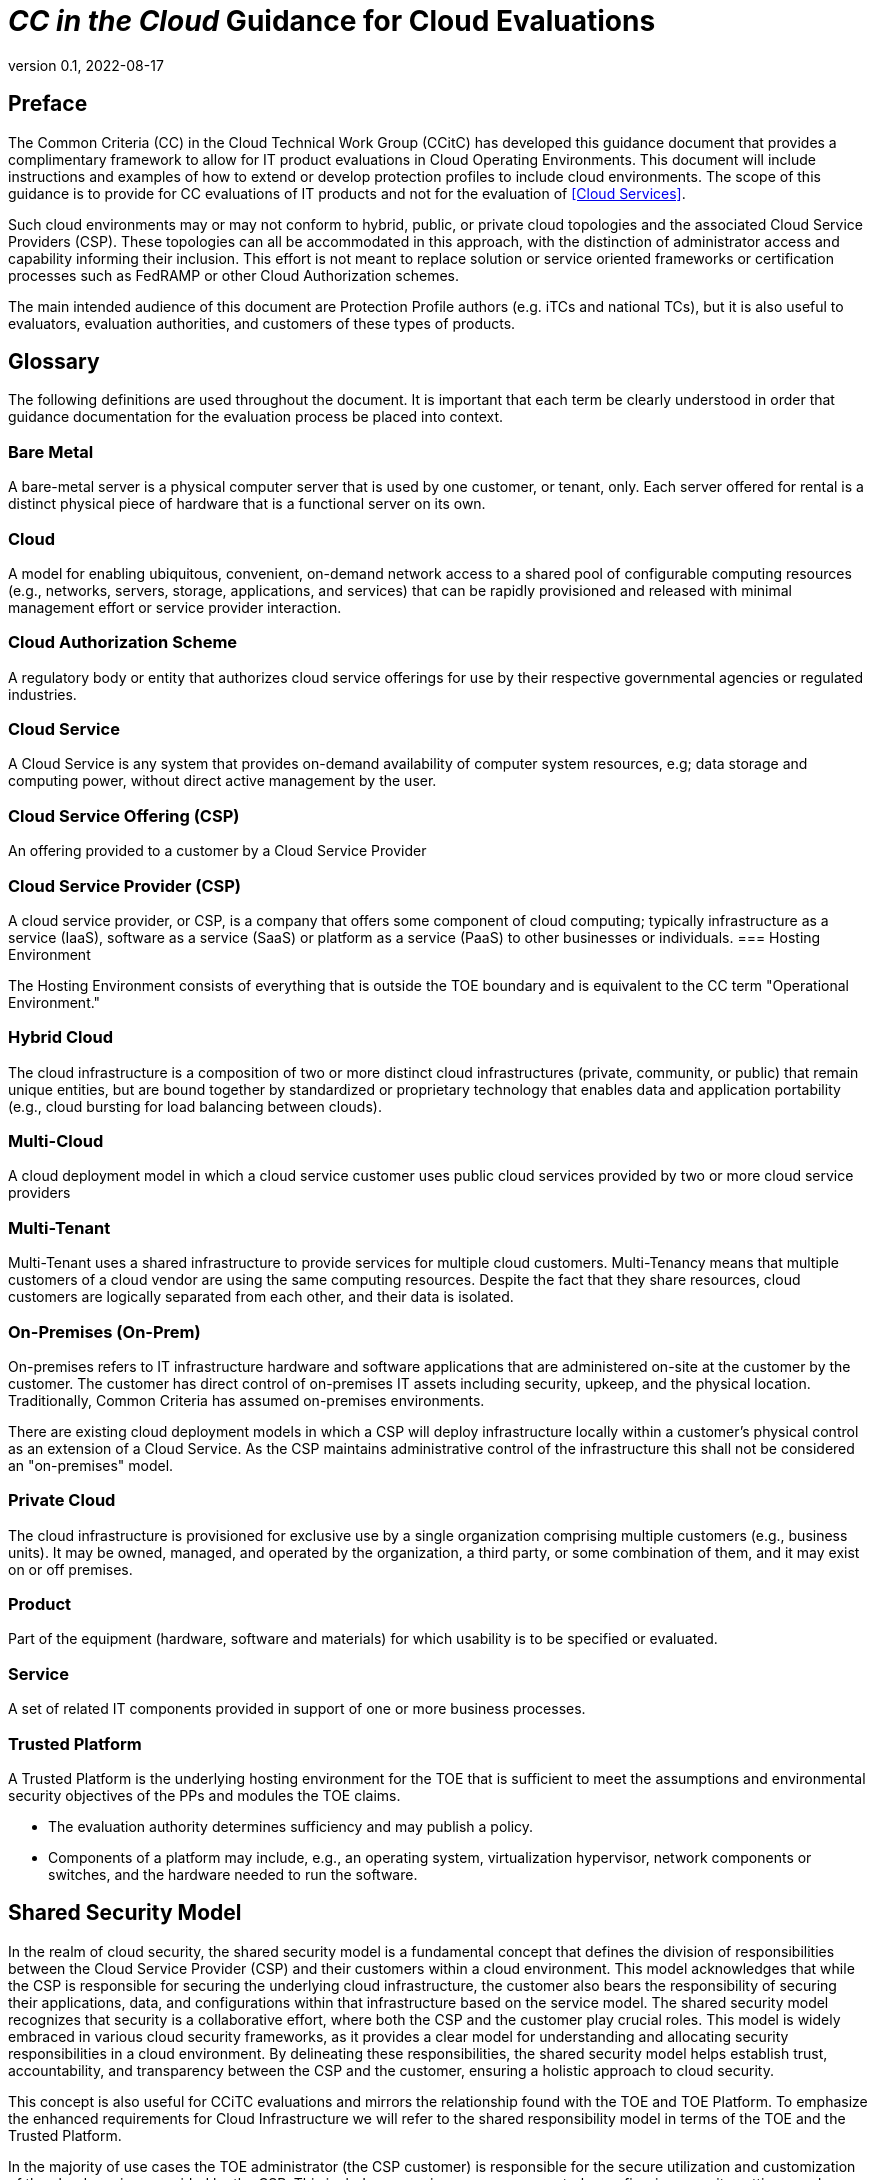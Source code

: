 = _CC in the Cloud_ Guidance for Cloud Evaluations
:showtitle:
:icons: font
:revnumber: 0.1
:revdate: 2022-08-17

:iTC-longname: Common Criteria in the Cloud iTC
:iTC-shortname: CCitC-iTC

toc::[]

== Preface

The Common Criteria (CC) in the Cloud Technical Work Group (CCitC) has developed this guidance document that provides a complimentary framework to allow for IT product evaluations in Cloud Operating Environments. This document will include instructions and examples of how to extend or develop protection profiles to include cloud environments. The scope of this guidance is to provide for CC evaluations of IT products and not for the evaluation of <<Cloud Services>>.  

Such cloud environments may or may not conform to hybrid, public, or private cloud topologies and the associated Cloud Service Providers (CSP). These topologies can all be accommodated in this approach, with the distinction of administrator access and capability informing their inclusion.  This effort is not meant to replace solution or service oriented frameworks or certification processes such as FedRAMP or other Cloud Authorization schemes.

The main intended audience of this document are Protection Profile authors (e.g. iTCs and national TCs), but it is also useful to evaluators, evaluation authorities, and customers of these types of products. 

== Glossary

The following definitions are used throughout the document. It is important that each term be clearly understood in order that guidance documentation for the evaluation process be placed into context. 

=== Bare Metal 

A bare-metal server is a physical computer server that is used by one customer, or tenant, only. Each server offered for rental is a distinct physical piece of hardware that is a functional server on its own.

=== Cloud

A model for enabling ubiquitous, convenient, on-demand network access to a shared pool of configurable computing resources (e.g., networks, servers, storage, applications, and services) that can be rapidly provisioned and released with minimal management effort or service provider interaction.

[CNSSI 4009-2015 from NIST SP 800-145]
[NIST SP 1800-16B under Cloud Computing from NIST SP 800-145]
[NIST SP 1800-16C under Cloud Computing from NIST SP 800-145]
[NIST SP 1800-16D under Cloud Computing from NIST SP 800-145]
[NISTIR 8401]

=== Cloud Authorization Scheme

A regulatory body or entity that authorizes cloud service offerings for use by their respective governmental agencies or regulated industries.

=== Cloud Service

A Cloud Service is any system that provides on-demand availability of computer system resources, e.g; data storage and computing power, without direct active management by the user.

=== Cloud Service Offering (CSP)
An offering provided to a customer by a Cloud Service Provider

=== Cloud Service Provider (CSP)

A cloud service provider, or CSP, is a company that offers some component of cloud computing; typically infrastructure as a service (IaaS), software as a service (SaaS) or platform as a service (PaaS) to other businesses or individuals.
=== Hosting Environment

The Hosting Environment consists of everything that is outside the TOE boundary and is equivalent to the CC term "Operational Environment."

=== Hybrid Cloud

The cloud infrastructure is a composition of two or more distinct cloud infrastructures (private, community, or public) that remain unique entities, but are bound together by standardized or proprietary technology that enables data and application portability (e.g., cloud bursting for load balancing between clouds).

[NIST SP 1800-16B under Cloud Computing from NIST SP 800-145]

=== Multi-Cloud

A cloud deployment model in which a cloud service customer uses public cloud services provided by two or more cloud service providers

[ISO/IEC 27465]

=== Multi-Tenant

Multi-Tenant uses a shared infrastructure to provide services for multiple cloud customers. Multi-Tenancy means that multiple customers of a cloud vendor are using the same computing resources. Despite the fact that they share resources, cloud customers are logically separated from each other, and their data is isolated.

=== On-Premises (On-Prem)

On-premises refers to IT infrastructure hardware and software applications that are administered on-site at the customer by the customer. The customer has direct control of on-premises IT assets including security, upkeep, and the physical location. Traditionally, Common Criteria has assumed on-premises environments.

There are existing cloud deployment models in which a CSP will deploy infrastructure locally within a customer's physical control as an extension of a Cloud Service. As the CSP maintains administrative control of the infrastructure this shall not be considered an "on-premises" model.

=== Private Cloud

The cloud infrastructure is provisioned for exclusive use by a single organization comprising multiple customers (e.g., business units). It may be owned, managed, and operated by the organization, a third party, or some combination of them, and it may exist on or off premises.

[NIST SP 800-145]

=== Product

Part of the equipment (hardware, software and materials) for which usability is to be specified or evaluated.

[NISTIR 8040 under Product from ISO 9241-11:1998]

=== Service

A set of related IT components provided in support of one or more business processes.

[NISTIR 7693]

=== Trusted Platform

A Trusted Platform is the underlying hosting environment for the TOE that is sufficient to meet the assumptions and environmental security objectives of the PPs and modules the TOE claims.

* The evaluation authority determines sufficiency and may publish a policy.
* Components of a platform may include, e.g., an operating system, virtualization hypervisor, network components or switches, and the hardware needed to run the software.

== Shared Security Model

In the realm of cloud security, the shared security model is a fundamental concept that defines the division of responsibilities between the Cloud Service Provider (CSP) and their customers within a cloud environment. This model acknowledges that while the CSP is responsible for securing the underlying cloud infrastructure, the customer also bears the responsibility of securing their applications, data, and configurations within that infrastructure based on the service model. The shared security model recognizes that security is a collaborative effort, where both the CSP and the customer play crucial roles. This model is widely embraced in various cloud security frameworks, as it provides a clear model for understanding and allocating security responsibilities in a cloud environment. By delineating these responsibilities, the shared security model helps establish trust, accountability, and transparency between the CSP and the customer, ensuring a holistic approach to cloud security.

This concept is also useful for CCiTC evaluations and mirrors the relationship found with the TOE and TOE Platform. To emphasize the enhanced requirements for Cloud Infrastructure we will refer to the shared responsibility model in terms of the TOE and the Trusted Platform.

In the majority of use cases the TOE administrator (the CSP customer) is responsible for the secure utilization and customization of the cloud services provided by the CSP. This includes managing user access controls, configuring security settings, and implementing appropriate security measures aligned with their specific requirements. These elements may map appropriately to existing SFRs such as FMT_SMF with or without refinement for CCiTC. The TOE administrator ensures that the TOE (cloud tenant) operates securely within the parameters set by the CSP (TOE Platform).

While the CSP maintains the security and availability of the TOE Platform, the TOE administrator (customer) is tasked with safeguarding their applications, data, and configurations within the cloud environment. They actively manage security controls, such as authentication mechanisms, encryption protocols, and network access policies, to protect their assets and mitigate potential risks.

The evaluation and assessment of the shared security model must take into account both the TOE administrator (customer) and the TOE Platform (CSP). The CSP, as the TOE Platform, undergoes evaluation against relevant security standards, certifications, and best practices to demonstrate the effectiveness of the underlying cloud infrastructure's security controls.

Simultaneously, the TOE administrator (customer) is responsible for implementing and managing security controls and configurations within their own cloud environment. They utilize the provided security features, adhere to the CSP's policies and guidelines, and maintain appropriate security configurations to ensure the integrity and confidentiality of their data.

There are certain areas where the shared security model can be somewhat blurred. For example, with many CC evaluations, the TOE or TSFI is expected to exclusively generate TOE audit events. In the context of a virtualized network device deployed on a public cloud, certain Common Criteria (CC) requirements, such as FAU_GEN.1 (Audit Generation), would need to be modified to account for the consumption of logs provided by the Cloud Service Provider (CSP).

FAU_GEN.1 requires the TOE (virtualized network device) to generate audit records for security-relevant events. However, in a cloud environment, the CSP typically manages the underlying infrastructure and maintains centralized logging systems. As a result, the TOE may rely on the CSP's log management capabilities and consume the logs provided by the CSP rather than generating its own audit records.

To accommodate this scenario, the collaborative protection profile for the virtualized network device on the public cloud should specify the requirements for log consumption from the CSP's logging infrastructure. This would include defining the format, content, and frequency of logs to be provided by the CSP. Additionally, the protection profile should address the integrity and confidentiality of these logs during transmission and storage.

The modified CC requirements would then focus on the TOE's capability to securely receive, process, and analyze the logs provided by the CSP. The TOE should be able to extract relevant security events from the logs and correlate them with its own internal security policies. Furthermore, it should have the ability to raise alerts or initiate appropriate actions based on the analysis of the consumed logs.

By adapting CC requirements like FAU_GEN.1 to encompass log consumption from the CSP, the protection profile enables the virtualized network device to leverage the logging capabilities provided by the CSP while maintaining compliance with CC standards. This ensures that security-relevant events are properly logged, analyzed, and acted upon in the cloud environment, contributing to a comprehensive security posture for the virtualized network device.

Additionally, it may be important to add a third element to the shared security model for CCiTC evaluations. This would be the inclusion of the TOE Vendor in additon to the TOE Administrator and CSP. The TOE Vednor may be responsible for providing TOE security updates, maintaining a trusted update channel and infastructure, or even applying these updates on behalf of the TOE Administrator. This is a common feature with traditional SaaS use cases. In such cases where a TOE vendor is expected to share responsibilities in the security model, PP Authors must make the appropriate refinements, additions, or iterations of related elements in their PPs. This is a scenario that may be more common in TOE types that are meant to incorporate physical hardware into Cloud Infastructure such as an HSM. However, CCiTC evaluations are not limited to a particular deployment model. It is also expected that there will be evaluations of TOEs that are integral to a CSPs cloud stack from harware to applicaiton layers.

Ultimately, by designating the customer as the TOE administrator, the shared security model reinforces their active involvement in the secure administration of the cloud services. The CSP, as the TOE Platform, provides the underlying infrastructure, while the TOE administrator assumes the responsibility of effectively configuring, managing, and monitoring the TOE to meet their specific security objectives and compliance requirements.

To ensure that customers acting as TOE administrators, who are familiar with Common Criteria but may have limited knowledge of cloud infrastructure and security, can effectively manage the TOE within the shared security model, it is important for the authors of protection profiles to adapt the Administrator Guidance Document (AGD) requirements accordingly. This includes providing clear instructions, accessible language, and practical guidance tailored to TOE administrators. By modifying the AGD requirements in this manner, the authors of protection profiles can ensure that TOE administrators can confidently manage the TOE within the shared security model, bridging the gap between Common Criteria expertise and the challenges of managing security in a cloud environment.

Additionally, The TSS, which defines the security functionality and assurance requirements of the TOE, can be modified by the authors of protection profiles to provide clear explanations tailored to evaluators limited knowledge of cloud infrastructure and security. The modified TSS should include detailed information such that it is clear how the TSFI or SFR enforcing features interact in a cloud context with the TOE Platform. 

By adapting the TSS and AGD requirements in this manner, the authors of protection profiles can ensure that TOE administrators with limited knowledge of cloud infrastructure and security can confidently manage the TOE within the shared security model. These modifications provide clear and accessible guidance, empowering TOE administrators to make informed decisions, configure the TOE securely, and fulfill their security responsibilities effectively.

== Cloud Topology

When conducting Common Criteria evaluations for IT products in cloud environments, it is crucial to recognize that the Target of Evaluation (TOE) will often encompass products designed for the cloud's unique demands. In this context, the TOE is most likely to consist of products that are capable of "lifting and shifting," meaning they can seamlessly migrate and operate in cloud environments. These types of TOEs typically fall within the three primary cloud service models: Software as a Service (SaaS), Platform as a Service (PaaS), or Infrastructure as a Service (IaaS). 

To futher advance this concept, the following protection profiles are an example of how such TOEs may be evaluated in a cloud context:

=== Software as a Service (SaaS)

The capability provided to the customer is to use the provider’s applications running on a cloud infrastructure. The applications are accessible from various client devices through either a thin client interface, such as a web browser (e.g., web-based email), or a program interface. The customer does not manage or control the underlying cloud infrastructure including network, servers, operating systems, storage, or even individual application capabilities, with the possible exception of limited user specific application configuration settings. <<nist_cloud, NIST SP800-145>>

The following PPs are examples which might be extended with CCitC methodology to cover the above use case: cPP_App_SW, cPP_DBMS, PP_MDM

For example, if the cPP for Application Software were to be used as a baseline the cloud extensions may be applied to the existing TOE Boundary and TOE Platform given in the following diagram:

.SaaS Example
image::images/saas.png[SaaS Example]

In this example, the SaaS Application provided by the SaaS provider relies on a TOE platform from an OS Vendor which is hosted by the Cloud Service Provider on the CSP's hardware. In this Cloud evaluation scenario, additional requirements and assurance activities could be prescribed to expand the evaluated configuration in a Cloud Operating Environment. 

=== Platform as a Service (PaaS)

Platform as a Service (PaaS). The capability provided to the customer is to deploy onto the cloud infrastructure customer-created or acquired applications created using programming languages, libraries, services, and tools supported by the provider. The customer does not manage or control the underlying cloud infrastructure including network, servers, operating systems, or storage, but has control over the deployed applications and possibly configuration settings for the application-hosting environment. <<nist_cloud, NIST SP800-145>>


The following PPs are examples which might be extended with CCitC methodology to cover the above use case: PP_OS, cPP_ND

For example, if the Protection Profile for General Purpose Operating System were to be used as a baseline the cloud extensions may be applied to the existing TOE Boundary and Cloud Operating Environment given in the following diagram:

.Paas Example
image::images/paas.png[PaaS Example]

In this example, the PaaS OS provided by the PaaS provider relies on a Cloud Operating Environment which is hosted by the Cloud Service Provider on the CSPs hardware. In this Cloud evaluation scenario, additional requirements and assurance activities could be prescribed to expand the evaluated configuration to include a Cloud Operating Environment. 

=== Infrastructure as a Service (Iaas)

Infrastructure as a Service (IaaS). The capability provided to the customer is to provision processing, storage, networks, and other fundamental computing resources where the customer is able to deploy and run arbitrary software, which can include operating systems and applications. The customer does not manage or control the underlying cloud infrastructure but has control over operating systems, storage, and deployed applications; and possibly limited control of select networking components (e.g., host firewalls) <<nist_cloud, NIST SP800-145>>


The following PPs are examples which might be extended with CCitC methodology to cover the above use case: PP_BASE_VIRTUALIZATION

For example, if the Protection Profile for Virtualization were to be used as a baseline the cloud extensions may be applied to the existing TOE Boundary and Cloud Operating Environment given in the following diagram:

.IaaS Example
image::images/iaas.png[IaaS Example]

In this example, the IaaS hypervisor provided by the IaaS provider relies on a Cloud Operating Environment which is hosted by the Cloud Service Provider on the CSPs hardware. In this Cloud evaluation scenario, additional requirements and assurance activities could be prescribed to expand the evaluated configuration to include a Cloud Operating Environment. 

== TOE Identification

When deploying a Target of Evaluation (TOE) to public cloud infrastructure, proper identification and distinction of the TOE instances are crucial. This ensures accurate tracking, management, and application of security controls specific to each TOE instance within the cloud environment. In this section, we will explain how TOE identification can be established when deploying TOE instances on popular public cloud platforms such as AWS, Azure, and Oracle Cloud Infrastructure.

=== AWS (Amazon Web Services):

In AWS, TOE instances can be provisioned as either bare metal instances or virtual machines (VMs) based on the specific requirements. AWS offers different services such as Amazon EC2 (Elastic Compute Cloud) for VM instances and Amazon EC2 Bare Metal instances for bare metal deployment. During the provisioning process, unique identifiers such as instance IDs, resource tags, and naming conventions can be utilized to supplement TOE identification. By assigning descriptive tags and naming conventions, TOE administrators can easily distinguish and manage each TOE instance.

.AWS Example
image::images/aws1.png[AWS Example]

.AWS Example
image::images/aws2.png[AWS Example]

.AWS Example
image::images/aws3.png[AWS Example]

=== Azure:

In Azure, TOE instances can be created using Virtual Machines or Azure Dedicated Hosts for bare metal deployment. When deploying VM instances, Azure assigns a unique resource ID, which can be used for TOE identification. Additionally, Azure Resource Manager (ARM) tags and labels can be assigned to each TOE instance for effective identification and categorization. These tags can include metadata such as TOE name, version, environment, or any other relevant information that aids in TOE management and identification.

.Azure Example
image::images/azure1.png[AWS Example]

.Azure Example
image::images/azure2.png[AWS Example]

.Azure Example
image::images/azure3.png[AWS Example]

.Azure Example
image::images/azure4.png[AWS Example]

.Azure Example
image::images/azure5.png[AWS Example]

=== Oracle Cloud Infrastructure:

Oracle Cloud Infrastructure (OCI) enables the deployment of TOE instances using Oracle VMs or bare metal compute shapes. OCI assigns a unique OCID (Oracle Cloud Identifier) to each compute instance, serving as a reliable identifier for TOE instances. Administrators can further enhance TOE identification by leveraging OCI's tagging system, which allows the assignment of user-defined tags. These tags can be utilized to categorize and identify TOE instances based on their specific attributes and requirements.

.OCI Example
image::images/oci1.png[AWS Example]

.OCI Example
image::images/oci2.png[AWS Example]

.OCI Example
image::images/oci3.png[AWS Example]

By utilizing unique identifiers, resource tags, naming conventions, and metadata labels provided by the respective cloud platforms, TOE identification can be effectively established in public cloud infrastructure deployments. These identification mechanisms aid in maintaining clear visibility, control, and management of TOE instances, enabling administrators to enforce security controls and monitor the specific security posture of each deployed TOE instance within the public cloud environment.

== Cloud Equivalence Considerations

In general, products must be tested individually on each desired cloud service offering.

The Cloud Service Offering (to include cloud region or datacenter) must be detailed in the TOE evaluated configuration details. CSOs can not inherently be assumed to be equivalent. For instance, CSPs may have separate environments between government or commercial customers. However, if existing cloud authorizations exist for multiple regions or datacenters this may inform equivalency claims. Especially if the Trusted Platform meets the assumptions and objectives of the PP and is consistent across multiple cloud regions. CC Scheme policy may define acceptance criteria.

=== CPU Equivalency 

In the process of evaluating IT products within a cloud context, precision and consistency in labeling Operational Environments (OEs) are of paramount importance. This section outlines the essential guidelines for labeling OEs according to the specific characteristics of the technology stack involved. This guidance aligns with the Cryptographic Module Validation Program (CMVP).

Applicable guidance shall be followed when labeling Operational Environments. Such as:

For a Type 1 (or native) hypervisor, where the hypervisor runs directly on the hardware, the OE
listing shall include the guest OS, hypervisor, and processor using the following format: “Guest
OS on hypervisor on Processor.” An example is “Microsoft Windows 11 on VMWare ESXi 7.0
on Intel Xeon W (Rocket Lake).”

For a Type 2 (or hosted) hypervisor, where the hypervisor runs on a host operating system (OS),
the OE listing shall include the guest OS, hypervisor, host OS, and processor using the following
format: “Guest OS on hypervisor on Host OS on Processor.” An example is “Microsoft
Windows 11 on Parallels Desktop 17 on macOS Monterey on Intel Core i7 (Kaby Lake).”

Algorithm tests may also be performed using containers. The OE listing shall include the
container, runtime, host OS, and processor using the following format: “container on runtime on
host OS on processor.” An example is “Ubuntu 20.04 Docker Image on Docker Engine 20 on
Ubuntu 20.04 on Intel Xeon W (Rocket Lake).”

TOE's that are being evaluated in a cloud context are expected to be able to conclusively demonstrate knowledge of the underlying TOE Platform for these specifics. If SFR enforcing functionality is agnostic to the TOE platform, such equivalency claims may be made. 

E.g. CPU model / OS / Hypervisor / Guest OS / Container shall be defined where appropriate. 

At this time, if a TOE is reliant on the OE for cryptographic operations, there is no need to leverage the related collateral that explicitly states operation for a given Cloud Provider. This equivalence rationale should also be considered when a TOE vendor is reliant upon a CSP for algorithm certification and many TOE platforms are claimed.

== Protection Profile Considerations

The following section provides both a high level overview as well as a detailed example for adapting CCiTC methodology to existing Protection Profiles. This approach is predicated on mapping the assumptions, security objectives, and security requirements of the PP to the cloud environment.

=== Steps to optimize a PP for TOEs in a cloud environment.

The list below encompasses a structured process for the essential task of updating Protection Profiles to align with the unique requirements of cloud-based evaluations.

==== Process Overview

* Review this guidance document and associated instructions
* Map Assumptions, Security Objections for the Operational Environment, and Organizational Security Policies to applicable authorization scheme(s) as a reference implementation (FedRamp, C5, etc)
** Summarize this mapping in generic language for wider Cloud Authorization adoption i.e. consideration in other authorization schemes
*** Determine the extent to which SFRs and SARs in the PP can rely on the OE to be satisfied so that the extent to which the TSF may need to rely on cloud services can be determined. 
** Identify SFR challenges in a cloud operational environment
*** For example certain requirements collecting test evidence may be complicated by the cloud operational environment and may not be directly accessible due to cloud isolation.
**** Many TOEs that will operate in a cloud environment will utilize object storage as provided by the CSP. These objects will often be encrypted either by the TOE itself or by the CSP. For instances in which the CSP is providing encryption of the storage object, it is expected that the TOE vendor or evaluator will not be able to perform assurance activity tests with regards to Key Destruction. PP authors will be expected to make modifications to related SFRs to allow for CSP Key Destruction or Zeroization as additional selections.
**** Such modifications may be made by iterating the underlying SFR in a base PP into a "Cloud" PP module which provides the cloud-specific selections and assurance activities.
** Identify SAR challenges with either new/updated SAR's and/or determine if applicable
*** For example AVA may have different considerations for a cloud operating environment depending on the TOE or PP. See <<Vulnerability Assessment Methodology>> for more information.
* Edit cPP/PP and add new optional or selection based SFRs/SARs for cloud evaluations
* Update cPPs supporting documents with new cloud requirements and applicable assurance activities.

==== Conformance Claims

It is not expected that changes would be required to the Conformance Claims chapter. 

PP editors may consider including a reference to this guidance document within the updated PP.

==== Security Problem Definition

This chapter describes security problems in terms of threats, assumptions and organizational security policies.

Appendix A details the Threats, Assumptions, Security Objectives for the TOE, and Security Objectives for the operational environment for a number of PP’s of interest.

Generally within the PP’s proposed, the Network Device and Application Software PPs are used the most.

In Appendix B specific aspects of the Assumptions and Security Objectives for the Operational Environment were considered to determine whether assumptions made for each PP of interest are consistent and could be satisfied by a cloud environment. The analysis found that the assumptions and Security Objectives of the Operating Environment for PP’s of interest are consistent: There are generally only three categories: Platform Integrity, Proper (Non-Malicious User) and Proper (Trusted) Admin. The virtualization PP considers also Physical Security but this not considered by the other PPs.

It is not necessarily expected that a cloud environment will introduce new threats, assumptions or organizational security policies, although the PP writers may wish to consider whether existing threats, assumptions and organization security policies should be refined to provide more explanation in the case of cloud.  For example, threat models may consider the impact of potential ubiquitous access and multi-tenancy to either add to existing threats, assumptions and organizational security policies or refine them.

==== Security Objectives

Security Objectives for the TOE map to security functionalities/services of the TOE itself so it is not expected that changes would be required.

As described in Appendix B of this document, the Security Objectives of the Operating Environment provide the general requirements that should be satisfied by the cloud environment. It is proposed that PP's should include an appendix as guidance for an evaluator to assess whether the cloud environment for the TOE satisfies the Security Objectives of the Operating Environment of the PP. In the context of the PP’s highlighted, where the assurance level is low (no development security requirements, vulnerability requirements at AVA_VAN.1: public search), the assumptions and Security Objectives of the Operating Environment should be sufficiently satisfied by any suitable cloud security certification process recognized by a national government supporting Common Criteria, that addresses the environment being used(e.g. lowest level Fedramp, BSI C5 baseline, ISO27017).

The Security Objectives rationale is not expected to change, unless additional threats, assumptions or security objectives have been added.

==== Security Requirements.

It is expected that some additional application notes would be appended to a PP regarding Security Requirements.

Security Functional Requirements should be each considered carefully as to whether there may be dependency on the cloud platform.

For example, Cryptographic Support (FCS) may include cryptographic operations using services of the platform, or random number generation derived from platform entropy sources. Others example would be any SFRs around boot integrity and maybe key destruction.

Depending on the type of technology and the associated test scenarios some modification to SFRs will be necessary. 

A product that operates identically outside of a cloud operating environment may not require changes.

A product that is only designed to operate in a cloud-native context may need refinements to requirements to the PP.

==== Security Assurance Requirements.

Classes ASE and ADV are not expected to require change.

Class AGD will be evaluated similarly but the developer must provide guidance both the AGD_PRE and AGD_OPE that work for the cloud platform.

There also may be two scenarios for guidance:

[lowerroman]
. A developer providing guidance for their TOE to be installed and operated in a cloud environment. This may look very similar to the guidance for a typical ‘on-prem’ installation.
. A developer providing guidance for their TOE to be installed and operated on their own cloud environment. In this case the develop may provide installation and operational instructions specific to their cloud platform.

Class ALC changes expected to be minimal and should be resolved with minor adjustments. However, it is likely that care will be required around Flaw remediation and similar ALC aspects (including ALC_TSU_EXT.1.1 Timely Security Updates) as how they would work in a cloud platform.

Class ATE will require some additional application notes required around ‘provide the OS for testing’ for a cloud environment.

Class AVA would not be expected to require significant additional application notes.

==== Other considerations

A text search of the term ‘platform’ is likely to highlight areas of a PP that will require modification in order to support evaluations in a Cloud environment (if not already resolved with the activities in sections 3.1-3.6


This section shall discuss augmentations needed for assurance activities that are targeting cloud evaluations.

Depending on the type of technology and the associated test scenarios some modification of test methodology will be necessary. 

A product that operates identically outside of a cloud operating environment may not require changes.

A product that is only designed to operate in a cloud-native context may need refinements to test cases to be accommodated by the appropriate Technical Community. 

== Guidance For Establishing Test Environments on Cloud Infrastructure

As Common Criteria testing requires unique test environments for each TOE that are isolated to prevent contamination of test results, testing on Public Cloud infrastructure raises some initial concerns. 

In general, the necessity to abstract from underlying hardware layers is dictated by the TOE type in Protection Profiles. For instance, the cPP for Application Software relies only on the underlying OS and makes no distinction on whether that OS is virtualized or not. In this scenario bare metal isolation in the cloud testing would be unnecessary and  a multi-tenancy environment is acceptable. 

An evaluator should be prepared to create and offer cloud testing infrastructure to TOE developers. This environment must establish controls provided by the CSP to establish effective isolation equivalent to on-prem testing to ensure the integrity of results. This may involve isolated VLANs, ACLs, Compute Resources, etc on multi-tenant infrastructure. This information will need to be captured and presented to Evaluation Authorities as evaluation deliverables. 

== Contributors Roles in Product Evaluations

=== Roles Clarification

==== Administrator

Entity that has a level of trust with respect to all policies implemented by the TOE security functionality [CC:2022 Part 1]

==== Customer

A customer of the Cloud Service Provier. Also may be the administrator for the TOE 

==== Developer

Organization responsible for the development of the TOE [CC:2022 Part 1]

==== Cloud Service Provider (CSP)

A cloud service provider, or CSP, is an entity that offers some component of cloud computing; typically infrastructure as a service (IaaS), software as a service (SaaS) or platform as a service (PaaS) to other businesses or individuals.

==== Evaluation Authority (EA)

Body operating an evaluation scheme [CC:2022 Part 1]

==== Evaluator

individual assigned to perform evaluations in accordance with a given evaluation standard and associated evaluation methodology [CC:2022 Part 1]

==== Evaluator Guidance

Placeholder for Issue #74

[From CC:2022 Part 1 for Evaluator]

=== Contributors Involvement

This section would be useful for explaining the relationships possible between the TOE Vendor, CSP, and Trusted Platform. 

== Vulnerability Assessment Methodology

In general, the AVA methodology shall be sufficient for most TOE types. However, certain edge cases may present themselves. 

As we have introduced a trusted platform concept, underlying vulnerabilities in the cloud operating environment can be treated as they are in traditional OE analysis.

However, when applicable vulnerabilities are discovered or suspected for TOEs operating in a cloud environment the means in which evaluators are expected to shift negative test coverage must utilize cloud attack vectors. I.e. service portal, management plane, etc.

=== List of potential vulnerabilities

Since a cloud stack will inherently contain many vulnerabilities, it would be useful for the iTC to provide guidance on risk management practices to minimize these factors.

== References

* [nist_cloud] NIST SP 800-145 "The NIST Definition of Cloud
* [CC_2022] Common Criteria for Information Technology Security Evaluation, November 2022
* [NISTIR 7693] NIST Specification for Asset Identification 1.1
* [NISTIR 8040 under Product from ISO 9241-11:1998] NIST Measuring the Usability and Security of Permuted Passwords on Mobile Platforms
* [NIST SP 800-145] The NIST Definition of Cloud Computing
* [ISO/IEC 27465] Systems and software engineering — Vocabulary
* [NIST SP 800-16B under Cloud Computing from NIST SP 800-145] Information Technology Security Training Requirements: a Role- and Performance-Based Model
* [CNSSI 4009-2015 from NIST SP 800-145] Committee on National Security Systems
* [NIST SP 1800-16B under Cloud Computing from NIST SP 800-145] Information Technology Security Training Requirements: a Role- and Performance-Based Model
* [NIST SP 1800-16C under Cloud Computing from NIST SP 800-145] Information Technology Security Training Requirements: a Role- and Performance-Based Model
* [NIST SP 1800-16D under Cloud Computing from NIST SP 800-145] Information Technology Security Training Requirements: a Role- and Performance-Based Model
* [NISTIR 8401] Satellite Ground Segment: Applying the Cybersecurity Framework to Satellite Command and Control

== Appendix A: Threats, Assumptions and Security Objectives for each PP.

=== Protection Profile for General Purpose Computing Platform, Version 1.0

==== Use Cases 

[USE CASE 1]: Server-Class Platform, Basic

This use case encompasses server-class hardware in a data center. There are no additional physical protections required because the platform is assumed to be protected by the operational environment as indicated by A.PHYSICAL_PROTECTION. The platform is administered through a management controller that accesses the MC through a console or remotely.

This use case adds audit requirements and Administrator authentication requirements to the base mandatory requirements.

For changes to included SFRs, selections, and assignments required for this use case, see G.1 Server-Class Platform, Basic.

==== Threats

T.PHYSICAL +
T.SIDE_CHANNEL_LEAKAGE +
T.PERSISTENCE +
T.UPDATE_COMPROMISE +
T.SECURITY_FUNCTIONALITY_FAILURE +
T.TENANT_BASED_ATTACK +
T.NETWORK_BASED_ATTACK +
T.UNAUTHORIZED_RECONFIGURATION +
T.UNAUTHORIZED_PLATFORM_ADMINISTRATOR

==== Assumptions

A.PHYSICAL_PROTECTION +
A.ROT_INTEGRITY +
A.TRUSTED_ADMIN +
A.MFR_ROT +
A.TRUSTED_DEVELOPMENT_AND_BUILD_PROCESSES +
A.SUPPLY_CHAIN_SECURITY +
A.CORRECT_INITIAL_CONFIGURATION +
A.TRUSTED_USERS +
A.REGULAR_UPDATES

==== Security Objectives for the TOE

O.PHYSICAL_INTEGRITY +
O.ATTACK_DECECTION_AND_RESPONSE +
O.MITIGATE_FUNDAMENTAL_FLAWS +
O.PROTECTED_FIRMWARE +
O.UPDATE_INTEGRITY +
O.STRONG_CRYPTOGRAPHY +
O.SECURITY_FUNCTIONALITY_INTEGRITY +
O.TENANT_SECURITY +
O.TRUSTED_CHANNELS +
O.CONFIGURATION_INTEGRITY +
O.AUTHORIZED_ADMINISTRATOR

==== Security Objectives for the Operational Environment

OE.PHYSICAL_PROTECTION +
OE.SUPPLY_CHAIN +
OE.TRUSTED_ADMIN

=== Base PP for Virtualization Version 1.1

==== Use Cases 

None for Cloud

==== Threats

T.DATA_LEAKAGE +
T.UNAUTHORISED_UPDATE +
T.UNAUTHORIZED_MODIFICATION +
T.USER_ERROR +
T.3P_SOFTWARE +
T.VMM_COMPROMISE +
T.PLATFORM_COMPROMISE +
T.UNAUTHORIZED_ACCESS +
T.WEAK_CRYPTO +
T.UNPATCHED_SOFTWARE +
T.MISCONFIGURATION +
T.DENIAL_OF_SERVICE

==== Assumptions

A.PLATFORM_INTEGRITY +
A.PHYSICAL +
A.TRUSTED_ADMIN +
A.NON_MALICIOUS_USER

==== Security Objectives for the TOE

O.VM_ISOLATION +
O.VMM_INTEGRITY +
O.PLATFORM_INTEGRITY +
O.DOMAIN_INTEGRITY +
O.MANAGEMENT_ACCESS +
O.PATCHED_SOFTWARE +
O.VM_ENTROPY +
O.AUDIT +
O.CORRECTLY_APPLIED_CONFIGURATION +
O.RESOURCE_ALLOCATION

==== Security Objectives for the Operational Environment

OE.CONFIG +
OE.PHYSICAL +
OE.TRUSTED_ADMIN +
OE.NON_MALICIOUS_USER

=== Protection Profile for General Purpose Operating Systems Version 4.3

==== [USE CASE 3] Cloud Systems

The OS provides a platform for providing cloud services running on physical or virtual hardware. An OS is typically part of offerings identified as Infrastructure as a Service (IaaS), Software as a Service (SaaS), and Platform as a Service (PaaS).

This use case typically involves the use of virtualization technology which should be evaluated against the Protection Profile for Server Virtualization.

==== Threats

T.NETWORK_ATTACK +
T.NETWORK_EAVESDROP +
T.LOCAL_ATTACK +
T.LIMITED_PHYSICAL_ACCESS

==== Assumptions

A.PLATFORM +
A.PROPER_USER +
A.PROPER_ADMIN

==== Security Objectives for the Operational Environment

OE.PLATFORM +
OE.PROPER_USER +
OE.PROPER_ADMIN

=== Protection Profile for Application Software Version 1.4

==== Use Cases 

None for Cloud

==== Threats

T.NETWORK_ATTACK +
T.NETWORK_EAVESDROP +
T.LOCAL_ATTACK +
T. PHYSICAL_ACCESS

==== Assumptions

A.PLATFORM (+ time clock) +
A.PROPER_USER +
A.PROPER_ADMIN

==== Security Objectives for the TOE +
O.INTEGRITY +
O.QUALITY +
O.MANAGEMENT +
O.PROTECTED_STORAGE +
O.PROTECTED_COMMS

==== Security Objectives for the Operational Environment

OE.PLATFORM +
OE.PROPER_USER +
OE.PROPER_ADMIN

== Appendix B. Analysis of the Assumptions and Security Objectives of the Operating Environment for an example stack of PP’s

As a way of gaining understanding of how existing PP’s may work within the cloud environment, a ‘composition stack’ of PP’s is considered.

As an example,

An Application,
____
*(PP for Application Software)*
____
or Network Device  
____
*(Network Device cPP)*
____
running on an Operating System, 
____
*(PP for General Purpose Operating System)*
____

running in a VM, 
____
*(Base PP for Virtualization)*
____

on a Server.      
____
*(PP for General Purpose Computing Platform)*
____

It can be observed that for each PP higher in the stack, it may rely on security services that may or may not be provided by PP’s lower in the stack. It can also generally be observed that the ‘Platform’ for any PP tends to the be PP immediately below in the stack.

image::images/ppstack.png[]

The assumptions and Security Objectives of the Operating Environment for the three PP’s map in this example map well to each other. There are generally only three categories: Platform Integrity, Proper (Non-Malicious User) and Proper (Trusted) Admin. The virtualization PP considers also Physical Security but this not considered by the other PPs.

In the context of these PP’s, where the assurance level is low (no development security requirements, vulnerability requirements at AVA_VAN.1: public search), the assumptions and Security Objectives of the Operating Environment should be sufficiently satisfied by any suitable cloud security certification process recognized by a national government supporting Common Criteria that addresses the environment being used. (e.g. lowest level Fedramp, BSI C5 baseline, ISO27017).

If the General Purpose Computing Platform PP is adopted by vendors for cloud infrastructure, then this could be added to the model since it is a number of additional assumptions around root-of-trust and supply chain security that could provide additional assurance.

image::images/GPCP.png[]
